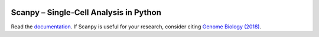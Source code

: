 |PyPI| |Docs| |Build Status|

.. |PyPI| image:: https://img.shields.io/pypi/v/scanpy.svg
    :target: https://pypi.org/project/scanpy
.. |Docs| image:: https://readthedocs.org/projects/scanpy/badge/?version=latest
   :target: https://scanpy.readthedocs.io
.. |Build Status| image:: https://travis-ci.org/theislab/scanpy.svg?branch=master
   :target: https://travis-ci.org/theislab/scanpy
..
   .. |Coverage| image:: https://codecov.io/gh/theislab/scanpy/branch/master/graph/badge.svg
      :target: https://codecov.io/gh/theislab/scanpy

Scanpy – Single-Cell Analysis in Python
=======================================

.. raw:: html

   <p>
   <img src="http://falexwolf.de/img/tsne_1.3M.png" style="width: 90px; margin: 3px 10px 5px 5px" align="left">
   Scanpy is a scalable toolkit for analyzing single-cell gene expression
   data. It includes preprocessing, visualization, clustering, pseudotime and
   trajectory inference and differential expression testing. The Python-based
   implementation efficiently deals with datasets of more than one million
   cells.
   </p>

Read the `documentation <https://scanpy.readthedocs.io>`__.
If Scanpy is useful for your research, consider citing `Genome Biology (2018) <https://doi.org/10.1186/s13059-017-1382-0>`__.

